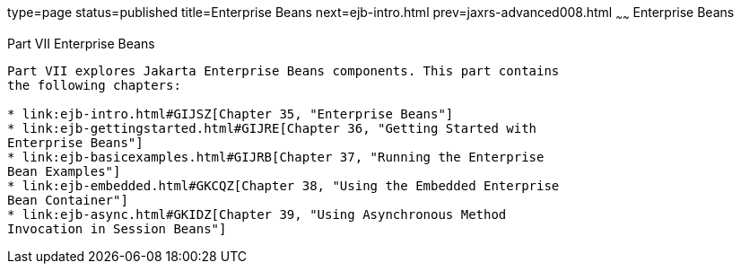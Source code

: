 type=page
status=published
title=Enterprise Beans
next=ejb-intro.html
prev=jaxrs-advanced008.html
~~~~~~
Enterprise Beans
================

[[BNBLR]][[JEETT00130]]

[[part-vii-enterprise-beans]]
Part VII Enterprise Beans
-------------------------

Part VII explores Jakarta Enterprise Beans components. This part contains
the following chapters:

* link:ejb-intro.html#GIJSZ[Chapter 35, "Enterprise Beans"]
* link:ejb-gettingstarted.html#GIJRE[Chapter 36, "Getting Started with
Enterprise Beans"]
* link:ejb-basicexamples.html#GIJRB[Chapter 37, "Running the Enterprise
Bean Examples"]
* link:ejb-embedded.html#GKCQZ[Chapter 38, "Using the Embedded Enterprise
Bean Container"]
* link:ejb-async.html#GKIDZ[Chapter 39, "Using Asynchronous Method
Invocation in Session Beans"]
